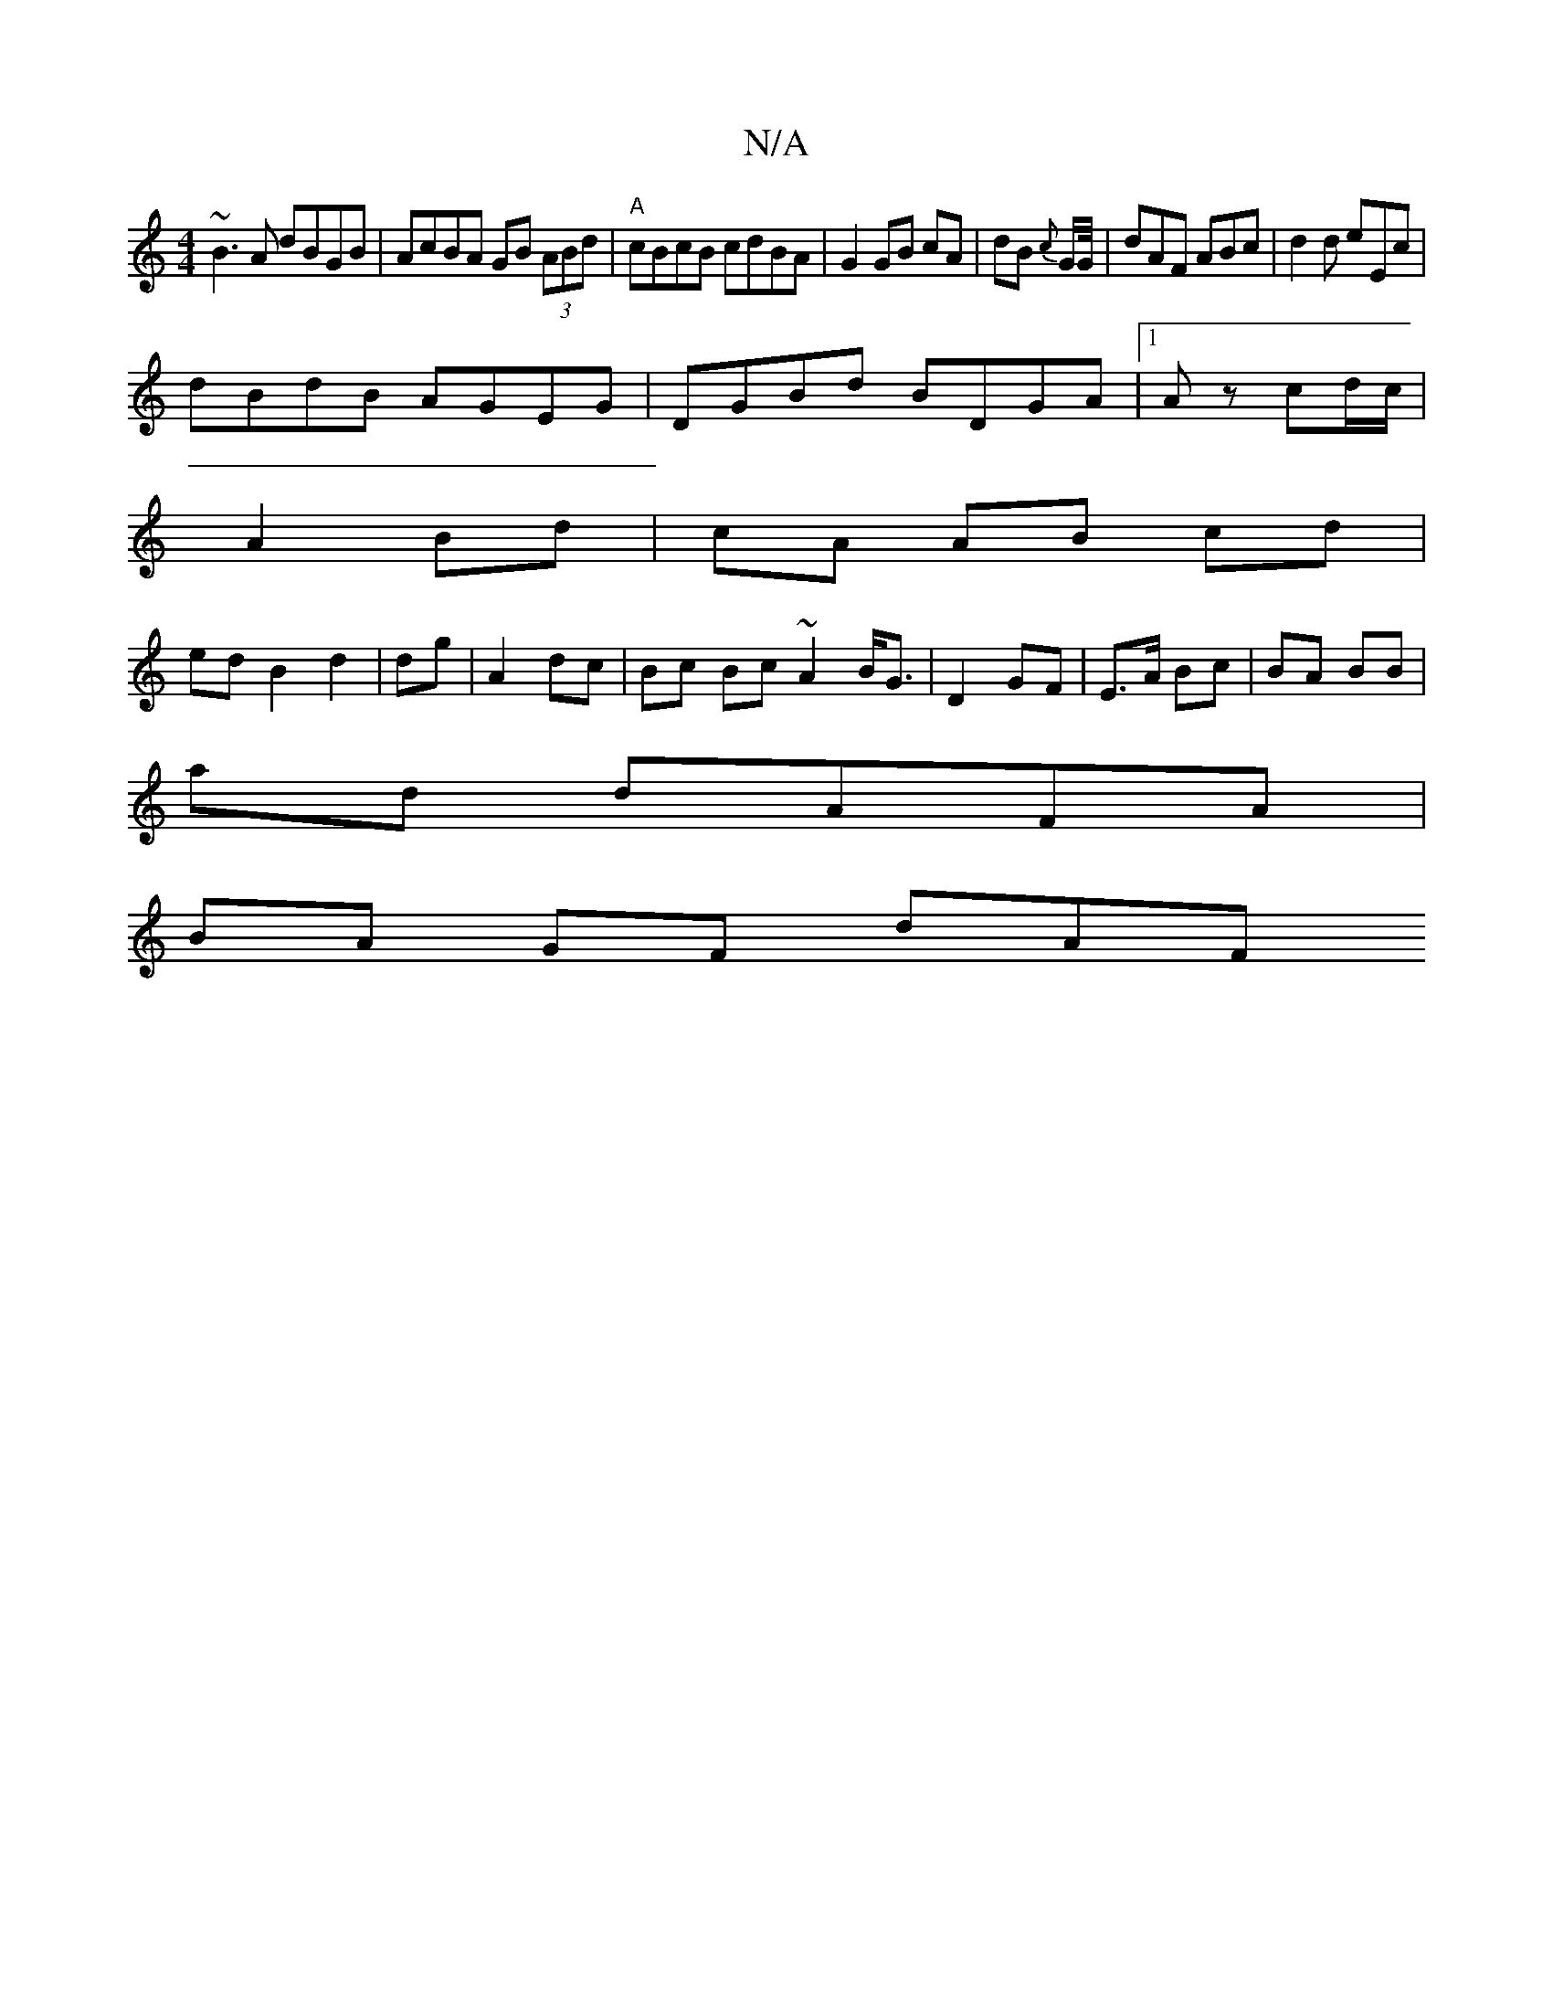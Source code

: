 X:1
T:N/A
M:4/4
R:N/A
K:Cmajor
~B3A dBGB|AcBA GB (3ABd|"A"cBcB cdBA|G2 GB cA|dB {c}G/G//|dAF ABc|d2d eEc|
dBdB AGEG|DGBd BDGA|1 Az cd/c/|
A2 Bd| cA AB cd|
ed B2 d2|dg|A2 dc | Bc Bc ~A2 B<G|D2 GF | E>A Bc |BA BB|
ad dAFA |
BA GF dAF